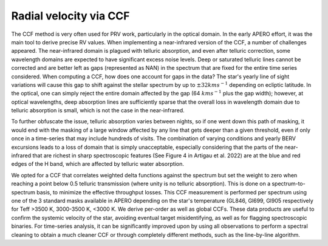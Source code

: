 ==========================================
Radial velocity via CCF
==========================================

The CCF method is very often used for PRV work, particularly in the optical domain. In the early APERO effort, it was
the main tool to derive precise RV values. When implementing a near-infrared version of the CCF, a number of
challenges appeared. The near-infrared domain is plagued with telluric absorption, and even after telluric correction,
some wavelength domains are expected to have significant excess noise levels. Deep or saturated telluric lines cannot
be corrected and are better left as gaps (represented as \NAN) in the spectrum that are fixed for the entire time
series considered. When computing a CCF, how does one account for gaps in the data? The star's yearly line of sight
variations will cause this gap to shift against the stellar spectrum by up to :math:`\pm 32 kms^{-1}` depending
on ecliptic latitude. In the optical, one can simply reject the entire domain affected by the gap (64 :math:`kms^{-1}`
plus the gap width); however, at optical wavelengths, deep absorption lines are sufficiently sparse that the overall
loss in wavelength domain due to telluric absorption is small, which is not the case in the near-infrared.

To further obfuscate the issue, telluric absorption varies between nights, so if one went down this path of masking,
it would end with the masking of a large window affected by any line that gets deeper than a given threshold, even if
only once in a time-series that may include hundreds of visits. The combination of varying conditions and yearly BERV
excursions leads to a loss of domain that is simply unacceptable, especially considering that the parts of the
near-infrared that are richest in sharp spectroscopic features (See Figure 4 in Artigau et al. 2022) are at the blue
and red edges of the H band, which are affected by telluric water absorption.

We opted for a CCF that correlates weighted delta functions against the spectrum but set the weight to zero when
reaching a point below 0.5 telluric transmission (where unity is no telluric absorption). This is done on a
spectrum-to-spectrum basis, to minimize the effective throughput losses. This CCF measurement is performed per
spectrum using one of the 3 standard masks available in \APERO depending on the star's temperature (GL846, Gl699,
Gl905 respectively for Teff >3500 K, 3000-3500 K, <3000 K. We derive per-order as well as global CCFs. These data
products are useful to confirm the systemic velocity of the star, avoiding eventual target misidentifying, as well
as for flagging spectroscopic binaries. For time-series analysis, it can be significantly improved upon by using
all observations to perform a spectral cleaning to obtain a much cleaner CCF or through completely different methods,
such as the line-by-line algorithm.

